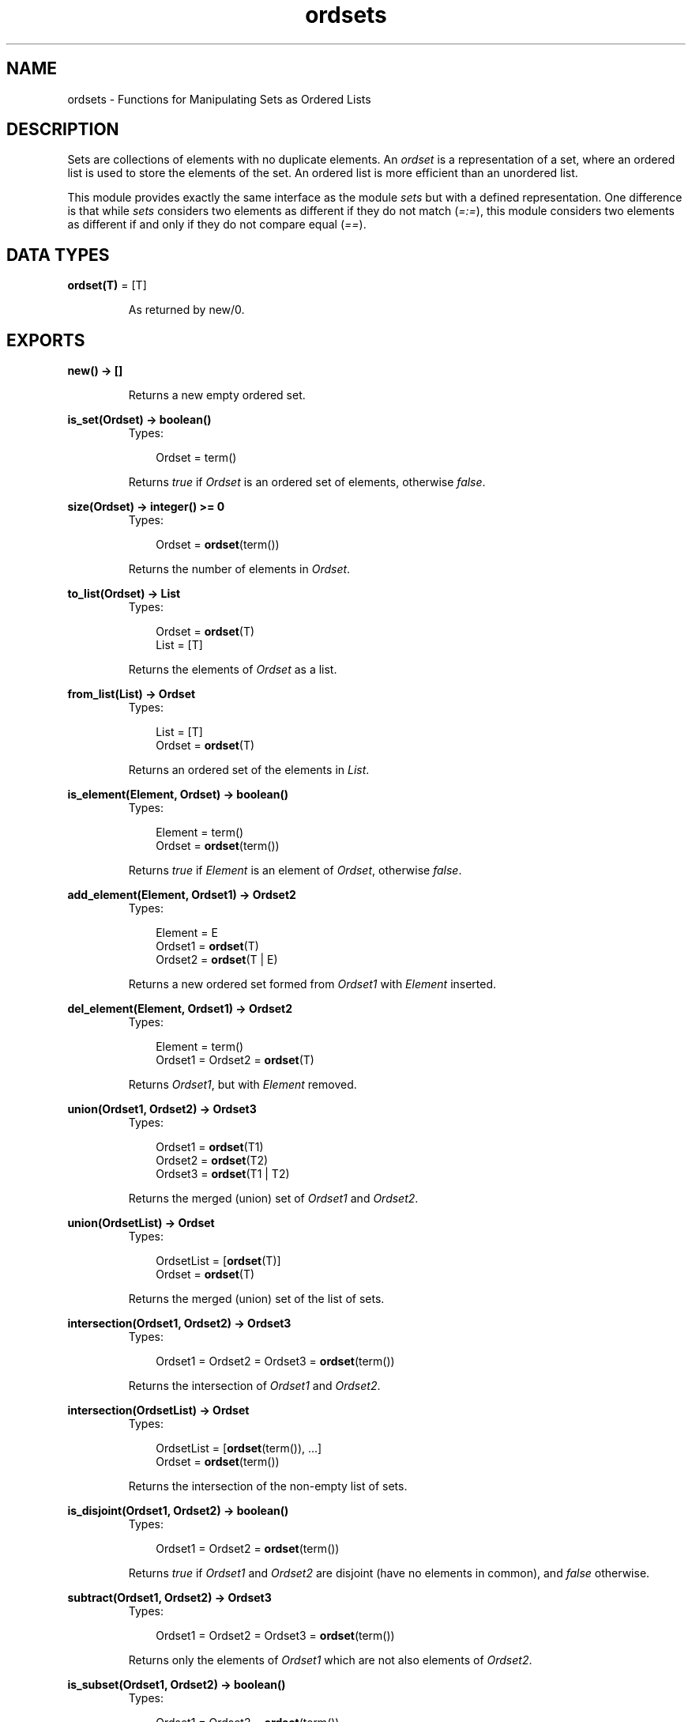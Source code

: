 .TH ordsets 3 "stdlib 1.17.5" "Ericsson AB" "Erlang Module Definition"
.SH NAME
ordsets \- Functions for Manipulating Sets as Ordered Lists
.SH DESCRIPTION
.LP
Sets are collections of elements with no duplicate elements\&. An \fIordset\fR\& is a representation of a set, where an ordered list is used to store the elements of the set\&. An ordered list is more efficient than an unordered list\&.
.LP
This module provides exactly the same interface as the module \fIsets\fR\& but with a defined representation\&. One difference is that while \fIsets\fR\& considers two elements as different if they do not match (\fI=:=\fR\&), this module considers two elements as different if and only if they do not compare equal (\fI==\fR\&)\&.
.SH DATA TYPES
.nf

\fBordset(T)\fR\& = [T]
.br
.fi
.RS
.LP
As returned by new/0\&.
.RE
.SH EXPORTS
.LP
.nf

.B
new() -> []
.br
.fi
.br
.RS
.LP
Returns a new empty ordered set\&.
.RE
.LP
.nf

.B
is_set(Ordset) -> boolean()
.br
.fi
.br
.RS
.TP 3
Types:

Ordset = term()
.br
.RE
.RS
.LP
Returns \fItrue\fR\& if \fIOrdset\fR\& is an ordered set of elements, otherwise \fIfalse\fR\&\&.
.RE
.LP
.nf

.B
size(Ordset) -> integer() >= 0
.br
.fi
.br
.RS
.TP 3
Types:

Ordset = \fBordset\fR\&(term())
.br
.RE
.RS
.LP
Returns the number of elements in \fIOrdset\fR\&\&.
.RE
.LP
.nf

.B
to_list(Ordset) -> List
.br
.fi
.br
.RS
.TP 3
Types:

Ordset = \fBordset\fR\&(T)
.br
List = [T]
.br
.RE
.RS
.LP
Returns the elements of \fIOrdset\fR\& as a list\&.
.RE
.LP
.nf

.B
from_list(List) -> Ordset
.br
.fi
.br
.RS
.TP 3
Types:

List = [T]
.br
Ordset = \fBordset\fR\&(T)
.br
.RE
.RS
.LP
Returns an ordered set of the elements in \fIList\fR\&\&.
.RE
.LP
.nf

.B
is_element(Element, Ordset) -> boolean()
.br
.fi
.br
.RS
.TP 3
Types:

Element = term()
.br
Ordset = \fBordset\fR\&(term())
.br
.RE
.RS
.LP
Returns \fItrue\fR\& if \fIElement\fR\& is an element of \fIOrdset\fR\&, otherwise \fIfalse\fR\&\&.
.RE
.LP
.nf

.B
add_element(Element, Ordset1) -> Ordset2
.br
.fi
.br
.RS
.TP 3
Types:

Element = E
.br
Ordset1 = \fBordset\fR\&(T)
.br
Ordset2 = \fBordset\fR\&(T | E)
.br
.RE
.RS
.LP
Returns a new ordered set formed from \fIOrdset1\fR\& with \fIElement\fR\& inserted\&.
.RE
.LP
.nf

.B
del_element(Element, Ordset1) -> Ordset2
.br
.fi
.br
.RS
.TP 3
Types:

Element = term()
.br
Ordset1 = Ordset2 = \fBordset\fR\&(T)
.br
.RE
.RS
.LP
Returns \fIOrdset1\fR\&, but with \fIElement\fR\& removed\&.
.RE
.LP
.nf

.B
union(Ordset1, Ordset2) -> Ordset3
.br
.fi
.br
.RS
.TP 3
Types:

Ordset1 = \fBordset\fR\&(T1)
.br
Ordset2 = \fBordset\fR\&(T2)
.br
Ordset3 = \fBordset\fR\&(T1 | T2)
.br
.RE
.RS
.LP
Returns the merged (union) set of \fIOrdset1\fR\& and \fIOrdset2\fR\&\&.
.RE
.LP
.nf

.B
union(OrdsetList) -> Ordset
.br
.fi
.br
.RS
.TP 3
Types:

OrdsetList = [\fBordset\fR\&(T)]
.br
Ordset = \fBordset\fR\&(T)
.br
.RE
.RS
.LP
Returns the merged (union) set of the list of sets\&.
.RE
.LP
.nf

.B
intersection(Ordset1, Ordset2) -> Ordset3
.br
.fi
.br
.RS
.TP 3
Types:

Ordset1 = Ordset2 = Ordset3 = \fBordset\fR\&(term())
.br
.RE
.RS
.LP
Returns the intersection of \fIOrdset1\fR\& and \fIOrdset2\fR\&\&.
.RE
.LP
.nf

.B
intersection(OrdsetList) -> Ordset
.br
.fi
.br
.RS
.TP 3
Types:

OrdsetList = [\fBordset\fR\&(term()), \&.\&.\&.]
.br
Ordset = \fBordset\fR\&(term())
.br
.RE
.RS
.LP
Returns the intersection of the non-empty list of sets\&.
.RE
.LP
.nf

.B
is_disjoint(Ordset1, Ordset2) -> boolean()
.br
.fi
.br
.RS
.TP 3
Types:

Ordset1 = Ordset2 = \fBordset\fR\&(term())
.br
.RE
.RS
.LP
Returns \fItrue\fR\& if \fIOrdset1\fR\& and \fIOrdset2\fR\& are disjoint (have no elements in common), and \fIfalse\fR\& otherwise\&.
.RE
.LP
.nf

.B
subtract(Ordset1, Ordset2) -> Ordset3
.br
.fi
.br
.RS
.TP 3
Types:

Ordset1 = Ordset2 = Ordset3 = \fBordset\fR\&(term())
.br
.RE
.RS
.LP
Returns only the elements of \fIOrdset1\fR\& which are not also elements of \fIOrdset2\fR\&\&.
.RE
.LP
.nf

.B
is_subset(Ordset1, Ordset2) -> boolean()
.br
.fi
.br
.RS
.TP 3
Types:

Ordset1 = Ordset2 = \fBordset\fR\&(term())
.br
.RE
.RS
.LP
Returns \fItrue\fR\& when every element of \fIOrdset1\fR\& is also a member of \fIOrdset2\fR\&, otherwise \fIfalse\fR\&\&.
.RE
.LP
.nf

.B
fold(Function, Acc0, Ordset) -> Acc1
.br
.fi
.br
.RS
.TP 3
Types:

Function = 
.br
    fun((Element :: T, AccIn :: term()) -> AccOut :: term())
.br
Ordset = \fBordset\fR\&(T)
.br
Acc0 = Acc1 = term()
.br
.RE
.RS
.LP
Fold \fIFunction\fR\& over every element in \fIOrdset\fR\& returning the final value of the accumulator\&.
.RE
.LP
.nf

.B
filter(Pred, Ordset1) -> Ordset2
.br
.fi
.br
.RS
.TP 3
Types:

Pred = fun((Element :: T) -> boolean())
.br
Ordset1 = Ordset2 = \fBordset\fR\&(T)
.br
.RE
.RS
.LP
Filter elements in \fIOrdset1\fR\& with boolean function \fIPred\fR\&\&.
.RE
.SH "SEE ALSO"

.LP
\fBgb_sets(3)\fR\&, \fBsets(3)\fR\&